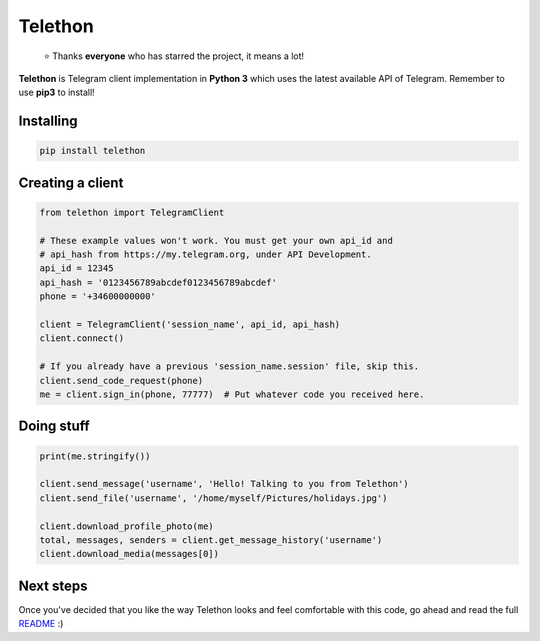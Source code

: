 Telethon
========
.. epigraph::

  ⭐️ Thanks **everyone** who has starred the project, it means a lot!

**Telethon** is Telegram client implementation in **Python 3** which uses
the latest available API of Telegram. Remember to use **pip3** to install!

Installing
----------

.. code:: sh

  pip install telethon


Creating a client
-----------------

.. code:: python

  from telethon import TelegramClient

  # These example values won't work. You must get your own api_id and
  # api_hash from https://my.telegram.org, under API Development.
  api_id = 12345
  api_hash = '0123456789abcdef0123456789abcdef'
  phone = '+34600000000'

  client = TelegramClient('session_name', api_id, api_hash)
  client.connect()

  # If you already have a previous 'session_name.session' file, skip this.
  client.send_code_request(phone)
  me = client.sign_in(phone, 77777)  # Put whatever code you received here.


Doing stuff
-----------

.. code:: python

  print(me.stringify())

  client.send_message('username', 'Hello! Talking to you from Telethon')
  client.send_file('username', '/home/myself/Pictures/holidays.jpg')

  client.download_profile_photo(me)
  total, messages, senders = client.get_message_history('username')
  client.download_media(messages[0])


Next steps
----------

Once you've decided that you like the way Telethon looks and feel comfortable
with this code, go ahead and read the full
`README <https://github.com/LonamiWebs/Telethon/blob/HEAD/README-long.rst>`_ :)
